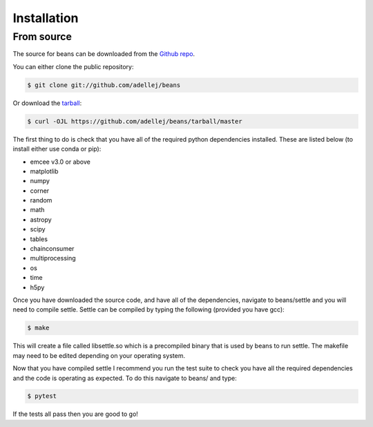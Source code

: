 .. highlight:: shell

============
Installation
============

From source
------------

The source for beans can be downloaded from the `Github repo`_.

You can either clone the public repository:

.. code-block:: console

    $ git clone git://github.com/adellej/beans

Or download the `tarball`_:

.. code-block:: console

    $ curl -OJL https://github.com/adellej/beans/tarball/master

.. Once you have a copy of the source, you can install it with:

.. .. code-block:: console

..     $ python setup.py install


.. _Github repo: https://github.com/adellej/beans
.. _tarball: https://github.com/adellej/beans/tarball/master

The first thing to do is check that you have all of the required python dependencies installed. These are listed below (to install either use conda or pip):

- emcee v3.0 or above
- matplotlib
- numpy 
- corner
- random
- math
- astropy
- scipy
- tables
- chainconsumer
- multiprocessing
- os
- time
- h5py


Once you have downloaded the source code, and have all of the dependencies, navigate to beans/settle and you will need to compile settle. Settle can be compiled by typing the following (provided you have gcc):

.. code-block:: console

    $ make

This will create a file called libsettle.so which is a precompiled binary that is used by beans to run settle. The makefile may need to be edited depending on your operating system. 

Now that you have compiled settle I recommend you run the test suite to check you have all the required dependencies and the code is operating as expected. To do this navigate to beans/ and type:

.. code-block:: console

    $ pytest

If the tests all pass then you are good to go!

